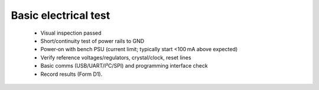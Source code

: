 Basic electrical test
=====================

	* Visual inspection passed
	* Short/continuity test of power rails to GND
	* Power‑on with bench PSU (current limit; typically start <100 mA above expected)
	* Verify reference voltages/regulators, crystal/clock, reset lines
	* Basic comms (USB/UART/I²C/SPI) and programming interface check
	* Record results (Form D1).
